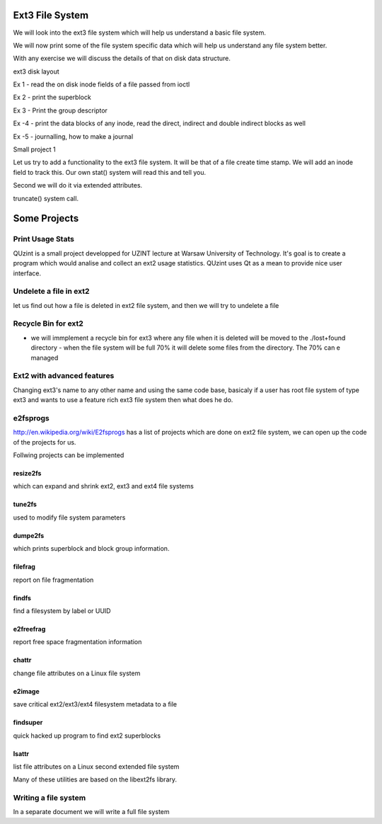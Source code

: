 Ext3 File System
================

We will look into the ext3 file system which will help us understand a basic file system.

We will now print some of the file system specific data which will help us understand any file system better.

With any exercise we will discuss the details of that on disk data structure.

ext3 disk layout


Ex 1 - read the on disk inode fields of a file passed from ioctl

Ex 2 - print the superblock 

Ex 3 - Print the group descriptor

Ex -4 - print the data blocks of any inode, read the direct, indirect and double indirect blocks as well

Ex -5 - journalling, how to make a journal

Small project 1 

Let us try to add a functionality to the ext3 file system. It will be that of a file create time stamp. We will add an inode field to track this. Our own stat() system will read this and tell you.

Second we will do it via extended attributes.

truncate() system call.

Some Projects
==============

Print Usage Stats
-----------------

QUzint is a small project developped for UZINT lecture at Warsaw University of Technology. It's goal is to create a program which would analise and collect an ext2 usage statistics. QUzint uses Qt as a mean to provide nice user interface. 

Undelete a file in ext2
------------------------

let us find out how a file is deleted in ext2 file system, and then we will try to undelete a file

Recycle Bin for ext2
--------------------

- we will immplement a recycle bin for ext3 where any file when it is deleted will be moved to the ./lost+found directory - when the file system will be full 70% it will delete some files from the directory. The 70% can e managed

Ext2 with advanced features
----------------------------

Changing ext3's name to any other name and using the same code base, basicaly if a user has root file system of type ext3 and wants to use a feature rich ext3 file system then what does he do.

e2fsprogs
---------

http://en.wikipedia.org/wiki/E2fsprogs has a list of projects which are done on ext2 file system, we can open up the code of the projects for us.

Follwing projects can be implemented

resize2fs 
++++++++++
which can expand and shrink ext2, ext3 and ext4 file systems

tune2fs 
++++++++
used to modify file system parameters

dumpe2fs 
+++++++++
which prints superblock and block group information.


filefrag 
+++++++++
report on file fragmentation

findfs 
+++++++
find a filesystem by label or UUID

e2freefrag 
+++++++++++
report free space fragmentation information

chattr 
+++++++
change file attributes on a Linux file system

e2image 
++++++++
save critical ext2/ext3/ext4 filesystem metadata to a file

findsuper 
++++++++++
quick hacked up program to find ext2 superblocks

lsattr 
+++++++
list file attributes on a Linux second extended file system

Many of these utilities are based on the libext2fs library.

Writing a file system
---------------------

In a separate document we will write a full file system
